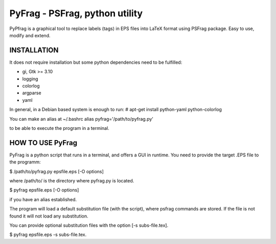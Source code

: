 PyFrag - PSFrag, python utility
===============================

PyPfrag is a graphical tool to replace labels (tags) in EPS files into LaTeX format using PSFrag package.
Easy to use, modify and extend.

INSTALLATION
------------

It does not require installation but some python dependencies need to be fulfilled:

- gi, Gtk >= 3.10
- logging
- colorlog
- argparse
- yaml

In general, in a Debian based system is enough to run:
# apt-get install python-yaml python-colorlog

You can make an alias at ~/.bashrc
alias pyfrag='/path/to/pyfrag.py'

to be able to execute the program in a terminal.

HOW TO USE PyFrag
-----------------

PyFrag is a python script that runs in a terminal, and offers a GUI in runtime.
You need to provide the target .EPS file to the programm:

$ /path/to/pyfrag.py epsfile.eps [-O options]

where /path/to/ is the directory where pyfrag.py is located.

$ pyfrag epsfile.eps [-O options]

if you have an alias established.


The program will load a default substitution file (with the script), where psfrag commands are stored.
If the file is not found it will not load any substitution.

You can provide optional substitution files with the option [-s subs-file.tex].

$ pyfrag epsfile.eps -s subs-file.tex.

